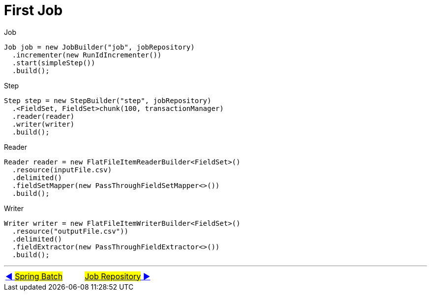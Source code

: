= First Job

Job
[source, java, linenums]
----
Job job = new JobBuilder("job", jobRepository)
  .incrementer(new RunIdIncrementer())
  .start(simpleStep())
  .build();
----

Step
[source, java, linenums]
----
Step step = new StepBuilder("step", jobRepository)
  .<FieldSet, FieldSet>chunk(100, transactionManager)
  .reader(reader)
  .writer(writer)
  .build();
----

Reader
[source, java, linenums]
----
Reader reader = new FlatFileItemReaderBuilder<FieldSet>()
  .resource(inputFile.csv)
  .delimited()
  .fieldSetMapper(new PassThroughFieldSetMapper<>())
  .build();
----

Writer
[source, java, linenums]
----
Writer writer = new FlatFileItemWriterBuilder<FieldSet>()
  .resource("outputFile.csv"))
  .delimited()
  .fieldExtractor(new PassThroughFieldExtractor<>())
  .build();
----

'''

|===
| link:01_SpringBatch.adoc[◀️ #Spring Batch#] &nbsp;&nbsp;&nbsp;&nbsp;&nbsp;&nbsp;&nbsp;&nbsp; link:03_JobRepository.adoc[#Job Repository# ▶️]
|===